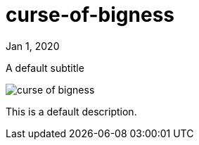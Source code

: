 = curse-of-bigness

[.date]
Jan 1, 2020

[.subtitle]
A default subtitle

[.hero]
image::/books/curse-of-bigness.jpg[]

This is a default description.
